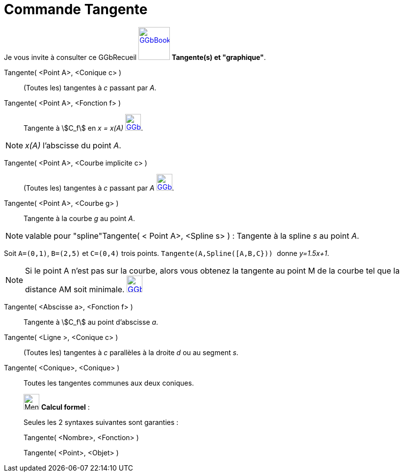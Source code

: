 = Commande Tangente
:page-en: commands/Tangent
ifdef::env-github[:imagesdir: /fr/modules/ROOT/assets/images]

Je vous invite à consulter ce GGbRecueil
https://www.geogebra.org/material/show/id/rXZQnJW4[image:64px-GGbBook.png[GGbBook.png,width=64,height=67]] *Tangente(s)
et "graphique"*.

Tangente( <Point A>, <Conique c> )::
  (Toutes les) tangentes à _c_ passant par _A_.

Tangente( <Point A>, <Fonction f> )::
  Tangente à stem:[C_f] en _x = x(A)_
  https://www.geogebra.org/material/show/id/rXZQnJW4[image:32px-GGbBook.png[GGbBook.png,width=32,height=34]].

[NOTE]
====

_x(A)_ l'abscisse du point _A_.

====

Tangente( <Point A>, <Courbe implicite c> )::
  (Toutes les) tangentes à _c_ passant par _A_
  https://www.geogebra.org/material/show/id/rXZQnJW4[image:32px-GGbBook.png[GGbBook.png,width=32,height=34]].

Tangente( <Point A>, <Courbe g> )::
  Tangente à la courbe _g_ au point _A_.

[NOTE]
====

valable pour "spline"Tangente( < Point A>, <Spline s> ) : Tangente à la spline _s_ au point _A_.

[EXAMPLE]
====

Soit `++A=(0,1)++`, `++B=(2,5)++` et `++C=(0,4)++` trois points. `++Tangente(A,Spline([A,B,C})) ++` donne
_y=1.5x+1_.

====

====

[NOTE]
====

Si le point A n’est pas sur la courbe, alors vous obtenez la tangente au point M de la courbe tel que la
distance AM soit minimale.
https://www.geogebra.org/material/show/id/rXZQnJW4[image:32px-GGbBook.png[GGbBook.png,width=32,height=34]]

====

Tangente( <Abscisse a>, <Fonction f> )::
  Tangente à stem:[C_f] au point d'abscisse _a_.

Tangente( <Ligne >, <Conique c> )::
  (Toutes les) tangentes à _c_ parallèles à la droite _d_ ou au segment _s_.

Tangente( <Conique>, <Conique> )::
  Toutes les tangentes communes aux deux coniques.

____________________________________________________________

image:32px-Menu_view_cas.svg.png[Menu view cas.svg,width=32,height=32] *Calcul formel* :

Seules les 2 syntaxes suivantes sont garanties :

Tangente( <Nombre>, <Fonction> )

Tangente( <Point>, <Objet> )
